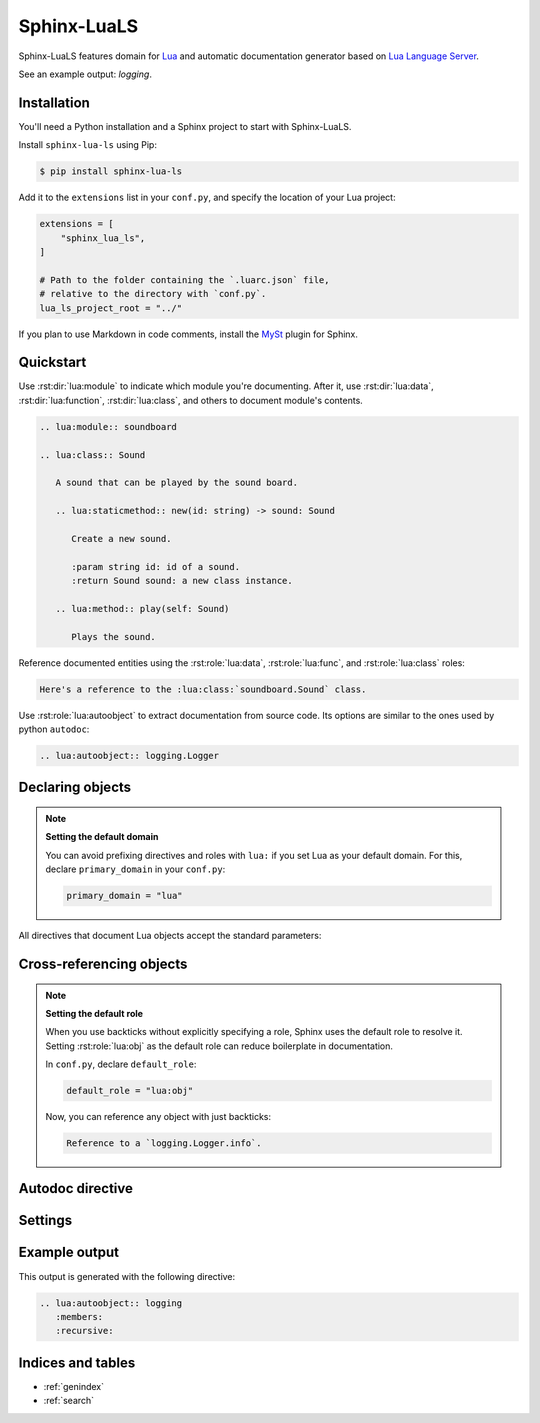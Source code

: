 Sphinx-LuaLS
============

Sphinx-LuaLS features domain for `Lua`_ and automatic documentation generator
based on `Lua Language Server`_.

.. _Lua: https://lua.org
.. _Lua Language Server: https://lua_ls.github.io/

See an example output: `logging`.

Installation
------------

You'll need a Python installation and a Sphinx project to start with Sphinx-LuaLS.

.. dropdown:: If you're new to Python and Sphinx

   1. **Installing Python**

      We recommend using `PyEnv`_ to manage python installations on your system.

      Similar to LuaRocks, it creates executables for Python, Pip (Package Installer
      for Python), and other tools. When run, these executables determine which
      Python environment to use, and invoke the appropriate command.

      Following its `installation`_ guide, install PyEnv, configure your shell,
      and install build dependencies.

      Make sure that PyEnv shims are in your path by checking them with ``which``:

      .. code-block:: console

         $ which python
         /home/user/.pyenv/shims/python
         $ which pip
         /home/user/.pyenv/shims/pip

      Once ready, you can install Python 3.12:

      .. code-block:: console

         $ pyenv install 3.12.2

      To avoid installing Python packages globally, we recommend using virtual
      environments. It is a good practice to create a separate environment
      for each project:

      .. code-block:: console

         $ pyenv virtualenv 3.12.2 my-project

      Once a new environment is created, you'll need to activate it. Navigate to your
      project directory and run the following command:

      .. code-block:: console

         $ pyenv local my-project

      This will create a file called ``.python-version``. Every time you run an executable
      that was installed by PyEnv, it will look for a ``.python-version`` file
      to determine which environment to use. Thus, when running Python from your project's
      directory, it will always use the right virtual environment.

   2. **Installing Sphinx**

      You can now install Sphinx using Pip:

      .. code-block:: console

         $ pip install sphinx

      To make your life easier, you can create a file named ``requirements.txt``,
      and list all of the dependencies there:

      .. code-block:: console

         $ echo "sphinx~=8.0" > requirements.txt

      Now, you can install all dependencies at once:

      .. code-block:: console

         $ pip install -r requirements.txt

   3. **Creating a Sphinx project**

      Sphinx comes with a tool for creating new projects. Make a directory for your
      documentation and run the ``sphinx-quickstart`` command in it:

      .. code-block:: console

         $ mkdir docs/
         $ cd docs/
         $ sphinx-quickstart

      Once finished, you'll see several files generated. ``Makefile`` contains commands
      to build documentation, ``conf.py`` contains configuration, and ``index.rst``
      is the main document.

      Try building documentation and see the results:

      .. code-block:: console

         $ make html
         $ open build/html/index.html

.. _PyEnv: https://github.com/pyenv/pyenv
.. _installation: https://github.com/pyenv/pyenv#installation

Install ``sphinx-lua-ls`` using Pip:

.. code-block:: console

   $ pip install sphinx-lua-ls

Add it to the ``extensions`` list in your ``conf.py``,
and specify the location of your Lua project:

.. code-block:: python

   extensions = [
       "sphinx_lua_ls",
   ]

   # Path to the folder containing the `.luarc.json` file,
   # relative to the directory with `conf.py`.
   lua_ls_project_root = "../"

If you plan to use Markdown in code comments, install the `MySt`_ plugin for Sphinx.

.. _MySt: https://myst-parser.readthedocs.io/en/latest/index.html

Quickstart
----------

Use :rst:dir:`lua:module` to indicate which module you're documenting.
After it, use :rst:dir:`lua:data`, :rst:dir:`lua:function`, :rst:dir:`lua:class`,
and others to document module's contents.

.. code-block:: rst

   .. lua:module:: soundboard

   .. lua:class:: Sound

      A sound that can be played by the sound board.

      .. lua:staticmethod:: new(id: string) -> sound: Sound

         Create a new sound.

         :param string id: id of a sound.
         :return Sound sound: a new class instance.

      .. lua:method:: play(self: Sound)

         Plays the sound.

.. dropdown:: Example output

   .. lua:module:: soundboard

   .. lua:class:: Sound

      A sound that can be played by the sound board.

      .. lua:staticmethod:: new(id: string) -> sound: Sound

         Create a new sound.

         :param string id: id of a sound.
         :return Sound sound: a new class instance.

      .. lua:method:: play(self: Sound)

         Plays the sound.

   .. lua:currentmodule:: None

Reference documented entities using the :rst:role:`lua:data`, :rst:role:`lua:func`,
and :rst:role:`lua:class` roles:

.. code-block:: rst

   Here's a reference to the :lua:class:`soundboard.Sound` class.

.. dropdown:: Example output

   Here's a reference to the :lua:class:`soundboard.Sound` class.

Use :rst:role:`lua:autoobject` to extract documentation from source code.
Its options are similar to the ones used by python ``autodoc``:

.. code-block:: rst

   .. lua:autoobject:: logging.Logger

.. dropdown:: Example output

   .. lua:autoobject:: logging.Logger
      :no-index:

Declaring objects
-----------------

.. rst:directive:: .. lua:data:: name: type
                   .. lua:const:: name: type
                   .. lua:attribute:: name: type

   Directives for documenting variables. Accepts name of the variable,
   and an optional type:

   .. code-block:: rst

      .. lua:data:: name: string

         Person's name.

   .. dropdown:: Example output

      .. lua:data:: name: string
         :no-index:

         Person's name.

.. rst:directive:: .. lua:function:: name(param: type) -> type
                   .. lua:method:: name(param: type) -> type
                   .. lua:classmethod:: name(param: type) -> type
                   .. lua:staticmethod:: name(param: type) -> type

   Directives for documenting functions and class methods. Accepts function name,
   optional parenthesized list of parameters, and an optional return type:

   .. code-block:: rst

      .. lua:function:: doABarrelRoll(times: integer) -> success: boolean

         Does a barrel roll given amount of times. Returns ``true`` if successful.

   .. dropdown:: Example output

      .. lua:function:: doABarrelRoll(times: integer) -> success: boolean
         :no-index:

         Does a barrel roll given amount of times. Returns ``true`` if successful.

.. rst:directive:: .. lua:class:: name: bases

   For documenting classes and metatables. Accepts a class name and an optional list
   of base classes:

   .. code-block:: rst

      .. lua:class:: Logger: LogFilter, LogSink

         The user-facing interface for logging messages.

   .. dropdown:: Example output

      .. lua:class:: Logger: LogFilter, LogSink
         :no-index:

         The user-facing interface for logging messages.

.. rst:directive:: .. lua:alias:: name = type

   For documenting type aliases. Accepts name of the alias and its type:

   .. code-block:: rst

      .. lua:alias:: LogLevel = integer

         Verbosity level of a log message.

   .. dropdown:: Example output

      .. lua:alias:: LogLevel = integer
         :no-index:

         Verbosity level of a log message.

.. rst:directive:: .. lua:module:: name

   Specifies beginning of a module. Other objects declared after this directive
   will be automatically attached to this module.

   This directive doesn't accept any content, it just creates an anchor.

.. rst:directive:: .. lua:currentmodule:: name

   Switches current module without making an index entry or an anchor.
   If ``name`` is ``None``, sets current module to be the global namespace.

.. note::

   **Setting the default domain**

   You can avoid prefixing directives and roles with ``lua:`` if you set Lua
   as your default domain. For this, declare ``primary_domain`` in your ``conf.py``:

   .. code-block:: python

      primary_domain = "lua"

All directives that document Lua objects accept the standard parameters:

.. rst:directive:option:: no-index

   Render the documentation, but don't add it to the index
   and don't create anchors. You will not be able to reference
   un-indexed objects.

.. rst:directive:option:: private
                          protected
                          package
                          virtual
                          abstract
                          async
                          global

   Adds a corresponding annotation before object's name:

   .. code-block:: rst

      .. lua:function:: fetch(url: string) -> code: integer, content: string?
         :async:

         Fetches content from the given url.

   .. dropdown:: Example output

      .. lua:function:: fetch(url: string) -> code: integer, content: string?
         :async:
         :no-index:

         Fetches content from the given url.

.. rst:directive:option:: annotation

   Allows adding custom short annotations.

.. rst:directive:option:: deprecated

   Marks object as deprecated in index and when cross-referencing.
   This will not add any text to the documented object, you'll need
   to use the ``deprecated`` directive for this:

   .. code-block:: rst

      .. lua:data:: fullname: string
         :deprecated:

         Person's full name.

         .. deprecated:: 3.2

            Use ``name`` and ``surname`` instead.

   .. dropdown:: Example output

      .. lua:data:: fullname: string
         :deprecated:
         :no-index:

         Person's full name.

         .. deprecated:: 3.2

            Use ``name`` and ``surname`` instead.

.. rst:directive:option:: module

   Allows overriding current module for a single object. This is useful
   for documenting global variables that are declared in a module.

   This option should not be used inside of a class or an alias.

Cross-referencing objects
-------------------------

.. rst:role:: lua:obj

   You can reference any documented object through the :rst:role:`lua:obj` role.

   Given an object path, Lua domain will first search for an object with this path
   in the outer-most class, then in the current module, and finally
   in the global namespace.

   So, if you reference an object ``Sound.id`` from documentation of a class
   ``SoundBoard.Helper`` located in the module ``soundboard``, Lua domain will
   first check ``soundboard.SoundBoard.Helper.Sound.id``,
   then ``soundboard.Sound.id``, and finally ``Sound.id``.

   If you specify a fully qualified object name, and would like to hide its prefix,
   you can add a tilde (``~``) to the object's path:

   .. code-block:: rst

      Reference to a :lua:obj:`~logging.Logger`.

   .. dropdown:: Example output

      Reference to a :lua:obj:`~logging.Logger`.

.. rst:role:: lua:func
              lua:data
              lua:const
              lua:class
              lua:alias
              lua:meth
              lua:attr
              lua:mod

   These are additional roles that you can use to reference a Lua object.

   Lua domain does not allow having multiple objects with the same full name.
   Thus, all of these roles work exactly the same as :rst:role:`lua:obj`.
   The only difference is that they will warn you if the type of the referenced object
   doesn't match the role's type.

.. note::

   **Setting the default role**

   When you use backticks without explicitly specifying a role, Sphinx uses the default
   role to resolve it. Setting :rst:role:`lua:obj` as the default
   role can reduce boilerplate in documentation.

   In ``conf.py``, declare ``default_role``:

   .. code-block:: python

      default_role = "lua:obj"

   Now, you can reference any object with just backticks:

   .. code-block:: rst

      Reference to a `logging.Logger.info`.

   .. dropdown:: Example output

      Reference to a `logging.Logger.info`.

Autodoc directive
-----------------

.. rst:directive:: .. lua:autoobject:: name

   You can automatically generate documentation for any object by invoking
   the :rst:dir:`lua:autoobject` directive.

   Tables are exported as :rst:dir:`data` by default, meaning that their contents
   are not documented.

   To enable documentation within a table, document is as a class.
   If you inherit it from `table`, autodoc will treat it as a module.
   Thus, a typical Lua module will look like this:

   .. code-block:: lua

      --- This is a module. Notice that we've declared it as a class
      --- inherited from :lua:obj:`table`.
      ---
      --- @class library: table
      local library = {}

      --- Submodules should also be declared as classes.
      ---
      --- @class library.submodule: table
      library.submodule = {}

      --- Other objects are documented as usual.
      function library.foo() end

      return library

   .. note::

      By default, autodoc will parse object comments as ReStructured Text,
      not as MarkDown. If you plan to use Markdown in code comments,
      install the `MySt`_ plugin for Sphinx and invoke include
      :rst:dir:`lua:autoobject` from a markdown file.

      Make sure you separate separate comment markers from documentation by a space.
      Otherwise, autodoc will not be able to tell your comments apart from content
      automatically generated by Lua Language Server:

      .. code-block:: lua

         --- This is OK: separated by a space.
         local x = 0;

         ---This is NOT OK: no separation.
         local x = 0;

   .. warning::

      Currently, Lua Language Server does not export all available information.

      1. ``@see`` markers can sometimes be broken. We recommend using
         the :rst:dir:`seealso` directive instead.

      2. ``@deprecated`` markers do not add any note to the documentation.
         We recommend providing an explicit message
         with the `deprecated` directive.

      3. ``@nodiscard`` and ``@operator`` markers are not exported.

      4. Export of enums (``@enum``) is completely broken.
         We recommend using ``@alias`` instead:

         .. code-block:: lua

            --- Instead of enums, we use aliases.
            ---
            --- @alias LogLevel integer
            LogLevel = {}

            --- Alias members are declared as usual.
            LogLevel.Debug = 1

            --- And so on...

   :rst:dir:`lua:autoobject` supports same settings as other lua directives,
   as well as some additional ones:

   .. rst:directive:option:: members

      If enabled, autodoc will also document object's members. You can pass a list
      of coma-separated names to specify which members should be documented.
      Otherwise, this option will document all public non-special members
      which have a description.

   .. rst:directive:option:: undoc-members

      Include undocumented members to the object's description. By default,
      they are skipped even if :rst:dir:`members` is passed.

   .. rst:directive:option:: private-members

      Include non-public members to the object's description.

   .. rst:directive:option:: special-members

      Include special members to the object's description. That is, generate
      documentation for members whose names start with double underscore.

   .. rst:directive:option:: inherited-members

      For classes, includes members inherited from base classes.

   .. rst:directive:option:: exclude-members

      A coma-separated list of members that should not be documented.

   .. rst:directive:option:: recursive

      If enabled, autodoc will recursively generate documentation
      for all objects nested within the root. That is, object's members,
      their members, and so on.

      Settings for :rst:dir:undoc-members, :rst:dir:private-members,
      :rst:dir:special-members, and :rst:dir:inherited-members are applied
      to all documented objects.

   .. rst:directive:option:: member-order

      Controls how items are sorted. There are three options available:

      - ``alphabetical``: members are sorted in lexicographical order of their names;

      - ``groupwise``: members are grouped by their type. Within each group, they are
        ordered by name;

      - ``bysource``: members are sorted in the same order as they appear in code.
        This is the default option.

      .. warning::

         Currently, Lua Language Server does not export position information
         for enums (``@enum``). If ordering by source, enums will be placed
         at the end of the documentation.

Settings
--------

.. py:data:: lua_ls_project_root: str

   Path to a directory with ``.luarc.json`` file, relative to the location
   of ``conf.py``. Lua Language Server will be launched from here.

.. py:data:: lua_ls_project_directories: list[str]

   By default, Lua Language Server documents all files
   from :py:data:`lua_ls_project_root`. You can change that by providing
   a list or directories that should be documented. Autodoc will launch
   Lua Language Server using each of these directories as a target. The path
   is relative to :py:data:`lua_ls_project_root`.

.. py:data:: lua_ls_auto_install: bool

   Controls whether autodoc should try downloading Lua Language Server from github
   if it isn't installed already. This setting is enabled by default.

.. py:data:: lua_ls_auto_install_location: str

   Controls where the Lua Language Server will be installed. By default,
   autodoc uses a folder in the temporary directory provided by the os.
   For unix, it is ``/tmp/python_lua_ls_cache``.

.. py:data:: lua_ls_min_version: str

   Controls the minimal version of Lua Language Server used.

.. py:data:: lua_ls_default_options: dict[str, str]

   Default values for directive options. You can override member ordering
   or enable documentation for undocumented or private members from here.
   For example:

   .. code-block:: python

      lua_ls_default_options = {
         # Enable documentation for object's members.
         # Empty string means documenting all members with non-empty description.
         "members": "",
         # Set ordering of automatically generated content to alphabetical.
         "member-order": "alphabetical",
         # And so on...
      }

.. py:data:: lua_ls_lua_version: str

   Controls which documentation version is used when linking
   to standard library functions. Does not otherwise affect parsing or generation.


Example output
--------------

This output is generated with the following directive:

.. code-block:: rst

   .. lua:autoobject:: logging
      :members:
      :recursive:

.. lua:autoobject:: logging
   :members:
   :recursive:

Indices and tables
------------------

* :ref:`genindex`
* :ref:`search`
